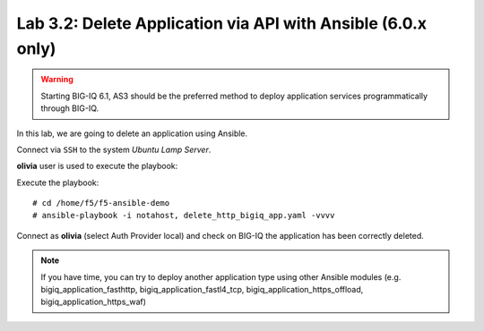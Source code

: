 Lab 3.2: Delete Application via API with Ansible (6.0.x only)
-------------------------------------------------------------

.. warning:: Starting BIG-IQ 6.1, AS3 should be the preferred method to deploy application services programmatically through BIG-IQ.

In this lab, we are going to delete an application using Ansible.

Connect via ``SSH`` to the system *Ubuntu Lamp Server*.

**olivia** user is used to execute the playbook:

Execute the playbook::

    # cd /home/f5/f5-ansible-demo
    # ansible-playbook -i notahost, delete_http_bigiq_app.yaml -vvvv

Connect as **olivia** (select Auth Provider local) and check on BIG-IQ the application has been correctly deleted.

.. note :: If you have time, you can try to deploy another application type using other Ansible modules (e.g. bigiq_application_fasthttp, bigiq_application_fastl4_tcp, bigiq_application_https_offload, bigiq_application_https_waf)
